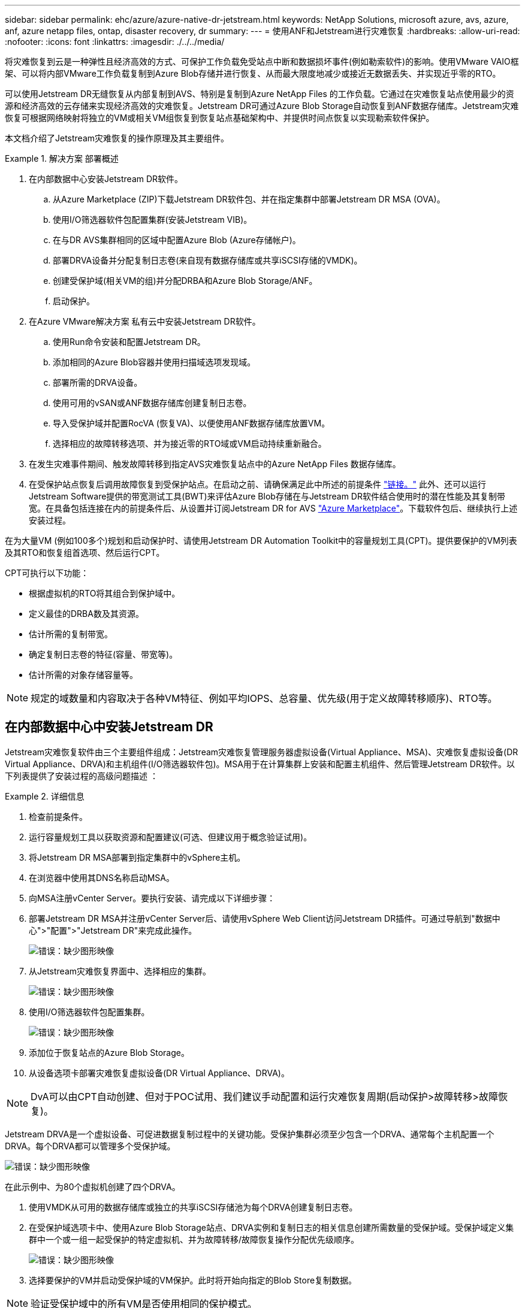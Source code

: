 ---
sidebar: sidebar 
permalink: ehc/azure/azure-native-dr-jetstream.html 
keywords: NetApp Solutions, microsoft azure, avs, azure, anf, azure netapp files, ontap, disaster recovery, dr 
summary:  
---
= 使用ANF和Jetstream进行灾难恢复
:hardbreaks:
:allow-uri-read: 
:nofooter: 
:icons: font
:linkattrs: 
:imagesdir: ./../../media/


[role="lead"]
将灾难恢复到云是一种弹性且经济高效的方式、可保护工作负载免受站点中断和数据损坏事件(例如勒索软件)的影响。使用VMware VAIO框架、可以将内部VMware工作负载复制到Azure Blob存储并进行恢复、从而最大限度地减少或接近无数据丢失、并实现近乎零的RTO。

可以使用Jetstream DR无缝恢复从内部复制到AVS、特别是复制到Azure NetApp Files 的工作负载。它通过在灾难恢复站点使用最少的资源和经济高效的云存储来实现经济高效的灾难恢复。Jetstream DR可通过Azure Blob Storage自动恢复到ANF数据存储库。Jetstream灾难恢复可根据网络映射将独立的VM或相关VM组恢复到恢复站点基础架构中、并提供时间点恢复以实现勒索软件保护。

本文档介绍了Jetstream灾难恢复的操作原理及其主要组件。

.解决方案 部署概述
====
. 在内部数据中心安装Jetstream DR软件。
+
.. 从Azure Marketplace (ZIP)下载Jetstream DR软件包、并在指定集群中部署Jetstream DR MSA (OVA)。
.. 使用I/O筛选器软件包配置集群(安装Jetstream VIB)。
.. 在与DR AVS集群相同的区域中配置Azure Blob (Azure存储帐户)。
.. 部署DRVA设备并分配复制日志卷(来自现有数据存储库或共享iSCSI存储的VMDK)。
.. 创建受保护域(相关VM的组)并分配DRBA和Azure Blob Storage/ANF。
.. 启动保护。


. 在Azure VMware解决方案 私有云中安装Jetstream DR软件。
+
.. 使用Run命令安装和配置Jetstream DR。
.. 添加相同的Azure Blob容器并使用扫描域选项发现域。
.. 部署所需的DRVA设备。
.. 使用可用的vSAN或ANF数据存储库创建复制日志卷。
.. 导入受保护域并配置RocVA (恢复VA)、以便使用ANF数据存储库放置VM。
.. 选择相应的故障转移选项、并为接近零的RTO域或VM启动持续重新融合。


. 在发生灾难事件期间、触发故障转移到指定AVS灾难恢复站点中的Azure NetApp Files 数据存储库。
. 在受保护站点恢复后调用故障恢复到受保护站点。在启动之前、请确保满足此中所述的前提条件 https://docs.microsoft.com/en-us/azure/azure-vmware/deploy-disaster-recovery-using-jetstream["链接。"^] 此外、还可以运行Jetstream Software提供的带宽测试工具(BWT)来评估Azure Blob存储在与Jetstream DR软件结合使用时的潜在性能及其复制带宽。在具备包括连接在内的前提条件后、从设置并订阅Jetstream DR for AVS https://portal.azure.com/["Azure Marketplace"^]。下载软件包后、继续执行上述安装过程。


====
在为大量VM (例如100多个)规划和启动保护时、请使用Jetstream DR Automation Toolkit中的容量规划工具(CPT)。提供要保护的VM列表及其RTO和恢复组首选项、然后运行CPT。

CPT可执行以下功能：

* 根据虚拟机的RTO将其组合到保护域中。
* 定义最佳的DRBA数及其资源。
* 估计所需的复制带宽。
* 确定复制日志卷的特征(容量、带宽等)。
* 估计所需的对象存储容量等。



NOTE: 规定的域数量和内容取决于各种VM特征、例如平均IOPS、总容量、优先级(用于定义故障转移顺序)、RTO等。



== 在内部数据中心中安装Jetstream DR

Jetstream灾难恢复软件由三个主要组件组成：Jetstream灾难恢复管理服务器虚拟设备(Virtual Appliance、MSA)、灾难恢复虚拟设备(DR Virtual Appliance、DRVA)和主机组件(I/O筛选器软件包)。MSA用于在计算集群上安装和配置主机组件、然后管理Jetstream DR软件。以下列表提供了安装过程的高级问题描述 ：

====
.详细信息
=====
. 检查前提条件。
. 运行容量规划工具以获取资源和配置建议(可选、但建议用于概念验证试用)。
. 将Jetstream DR MSA部署到指定集群中的vSphere主机。
. 在浏览器中使用其DNS名称启动MSA。
. 向MSA注册vCenter Server。要执行安装、请完成以下详细步骤：
. 部署Jetstream DR MSA并注册vCenter Server后、请使用vSphere Web Client访问Jetstream DR插件。可通过导航到"数据中心">"配置">"Jetstream DR"来完成此操作。
+
image:vmware-dr-image8.png["错误：缺少图形映像"]

. 从Jetstream灾难恢复界面中、选择相应的集群。
+
image:vmware-dr-image9.png["错误：缺少图形映像"]

. 使用I/O筛选器软件包配置集群。
+
image:vmware-dr-image10.png["错误：缺少图形映像"]

. 添加位于恢复站点的Azure Blob Storage。
. 从设备选项卡部署灾难恢复虚拟设备(DR Virtual Appliance、DRVA)。



NOTE: DvA可以由CPT自动创建、但对于POC试用、我们建议手动配置和运行灾难恢复周期(启动保护>故障转移>故障恢复)。

Jetstream DRVA是一个虚拟设备、可促进数据复制过程中的关键功能。受保护集群必须至少包含一个DRVA、通常每个主机配置一个DRVA。每个DRVA都可以管理多个受保护域。

image:vmware-dr-image11.png["错误：缺少图形映像"]

在此示例中、为80个虚拟机创建了四个DRVA。

. 使用VMDK从可用的数据存储库或独立的共享iSCSI存储池为每个DRVA创建复制日志卷。
. 在受保护域选项卡中、使用Azure Blob Storage站点、DRVA实例和复制日志的相关信息创建所需数量的受保护域。受保护域定义集群中一个或一组一起受保护的特定虚拟机、并为故障转移/故障恢复操作分配优先级顺序。
+
image:vmware-dr-image12.png["错误：缺少图形映像"]

. 选择要保护的VM并启动受保护域的VM保护。此时将开始向指定的Blob Store复制数据。



NOTE: 验证受保护域中的所有VM是否使用相同的保护模式。


NOTE: 回写(VMDK)模式可以提供更高的性能。

image:vmware-dr-image13.png["错误：缺少图形映像"]

验证复制日志卷是否放置在高性能存储上。


NOTE: 可以对故障转移运行手册进行配置、以便对VM (称为恢复组)进行分组、设置启动顺序以及修改CPU/内存设置和IP配置。

=====
====


== 使用Run命令在Azure VMware解决方案 私有云中安装Jetstream DR for AVS

恢复站点(AVS)的一个最佳实践是、提前创建一个三节点的试用集群。这样可以对恢复站点基础架构进行预配置、其中包括以下各项：

* 目标网络分段、防火墙、DHCP和DNS等服务等。
* 安装适用于AVS的Jetstream DR
* 将ANF卷配置为数据存储库、并且moreJetStream DR支持任务关键型域的RTO模式接近零。对于这些域、应预安装目标存储。在这种情况下、建议使用ANF存储类型。



NOTE: 应在AVS集群上配置网络配置、包括创建网段、以满足内部部署要求。

根据SLA和RTO要求、可以使用持续故障转移或常规(标准)故障转移模式。对于接近零的RTO、应在恢复站点启动持续再融合。

====
.详细信息
=====
要在Azure VMware解决方案 私有云上安装Jetstream DR for AVS、请完成以下步骤：

. 从Azure门户中、转到Azure VMware解决方案 、选择私有云、然后选择运行命令>软件包> JSDR.Configuration。
+

NOTE: Azure VMware解决方案 中的默认CloudAdmin用户没有足够的权限来安装适用于AVS的Jetstream DR。Azure VMware解决方案 通过调用适用于Jetstream DR的Azure VMware解决方案 Run命令、可以简化并自动安装Jetstream DR。

+
以下屏幕截图显示了使用基于DHCP的IP地址进行安装的情况。

+
image:vmware-dr-image14.png["错误：缺少图形映像"]

. 完成适用于AVS的Jetstream DR安装后、刷新浏览器。要访问Jetstream DR UI、请转到SDDC Datacenter >配置> Jetstream DR。
+
image:vmware-dr-image15.png["错误：缺少图形映像"]

. 从Jetstream DR界面中、添加用于将内部集群作为存储站点进行保护的Azure Blob Storage帐户、然后运行扫描域选项。
+
image:vmware-dr-image16.png["错误：缺少图形映像"]

. 导入受保护域后、部署DRVA设备。在此示例中、可以使用Jetstream DR UI从恢复站点手动启动持续再水化。
+

NOTE: 也可以使用CPT创建的计划自动执行这些步骤。

. 使用可用的vSAN或ANF数据存储库创建复制日志卷。
. 导入受保护域并配置恢复VA以使用ANF数据存储库放置VM。
+
image:vmware-dr-image17.png["错误：缺少图形映像"]

+

NOTE: 确保选定网段上已启用DHCP、并且有足够的可用IP。在恢复域时、系统会临时使用动态IP。每个正在恢复的VM (包括持续重新融合)都需要一个单独的动态IP。恢复完成后、此IP将被释放并可重复使用。

. 选择相应的故障转移选项(持续故障转移或故障转移)。在此示例中、选择了持续再融合(持续故障转移)。
+
image:vmware-dr-image18.png["错误：缺少图形映像"]



=====
====


== 正在执行故障转移/故障恢复

====
.详细信息
=====
. 在内部环境的受保护集群发生灾难(部分或完全故障)后、触发故障转移。
+

NOTE: CPT可用于执行故障转移计划、以便将虚拟机从Azure Blob Storage恢复到AVS集群恢复站点。

+

NOTE: 在AVS中启动受保护的VM后进行故障转移(针对持续或标准再融合)、保护将自动恢复、Jetstream DR将继续将其数据复制到Azure Blob Storage中的相应/原始容器中。

+
image:vmware-dr-image19.png["错误：缺少图形映像"]

+
image:vmware-dr-image20.png["错误：缺少图形映像"]

+
任务栏显示故障转移活动的进度。

. 任务完成后、访问已恢复的VM、业务将继续正常进行。
+
image:vmware-dr-image21.png["错误：缺少图形映像"]

+
主站点启动并重新运行后、可以执行故障恢复。VM保护将恢复、应检查数据一致性。

. 还原内部环境。根据灾难意外事件的类型、可能需要还原和/或验证受保护集群的配置。如有必要、可能需要重新安装Jetstream DR软件。
+

NOTE: 注意：可使用Automation Toolkit中提供的`recovery_utility_prepare_failback`脚本帮助清理原始受保护站点中任何废弃的VM、域信息等。

. 访问已还原的内部环境、转到Jetstream DR UI、然后选择相应的受保护域。受保护站点准备好进行故障恢复后、在UI中选择故障恢复选项。
+
image:vmware-dr-image22.png["错误：缺少图形映像"]




NOTE: CPT生成的故障恢复计划还可用于启动VM及其数据从对象存储返回到原始VMware环境的操作。


NOTE: 指定在恢复站点暂停VM并在受保护站点重新启动后的最大延迟。这包括在停止故障转移VM后完成复制、清理恢复站点的时间以及在受保护站点中重新创建VM的时间。NetApp建议值为10分钟。

完成故障恢复过程、然后确认虚拟机保护和数据一致性的恢复。

=====
====


== Ransomware恢复

从勒索软件中恢复可能是一项艰巨的任务。具体而言、IT组织很难确定安全的返回点、一旦确定、如何确保恢复的工作负载免受再次发生的攻击(来自休眠的恶意软件或通过容易受到攻击的应用程序)。

====
.详细信息
=====
Jetstream DR for AVS与Azure NetApp Files 数据存储库可通过允许组织从可用时间点恢复来解决这些问题、以便在需要时将工作负载恢复到正常运行的隔离网络。通过恢复、应用程序可以相互运行并进行通信、同时不会使它们暴露在北-南流量中、从而为安全团队提供一个安全的地方来执行取证和其他必要的修复。

image:vmware-dr-image23.png["错误：缺少图形映像"]

=====
====